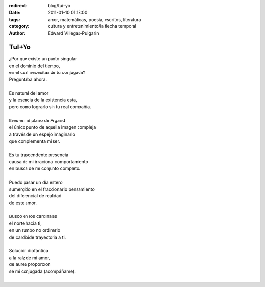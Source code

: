 :redirect: blog/tui-yo
:date: 2011-01-10 01:13:00
:tags: amor, matemáticas, poesía, escritos, literatura
:category: cultura y entretenimiento/la flecha temporal
:author: Edward Villegas-Pulgarin

TuI+Yo
======

| ¿Por qué existe un punto singular
| en el dominio del tiempo,
| en el cual necesitas de tu conjugada?
| Preguntaba ahora.

|
| Es natural del amor
| y la esencia de la existencia esta,
| pero como lograrlo sin tu real compañía.
|
| Eres en mi plano de Argand
| el único punto de aquella imagen compleja
| a través de un espejo imaginario
| que complementa mi ser.
|
| Es tu trascendente presencia
| causa de mi irracional comportamiento
| en busca de mi conjunto completo.
|
| Puedo pasar un día entero
| sumergido en el fraccionario pensamiento
| del diferencial de realidad
| de este amor.
|
| Busco en los cardinales
| el norte hacia ti,
| en un rumbo no ordinario
| de cardioide trayectoria a ti.
|
| Solución diofántica
| a la raíz de mi amor,
| de áurea proporción
| se mi conjugada (acompáñame).
|

.. youtube:: cLhVijafqkM
   :align: center